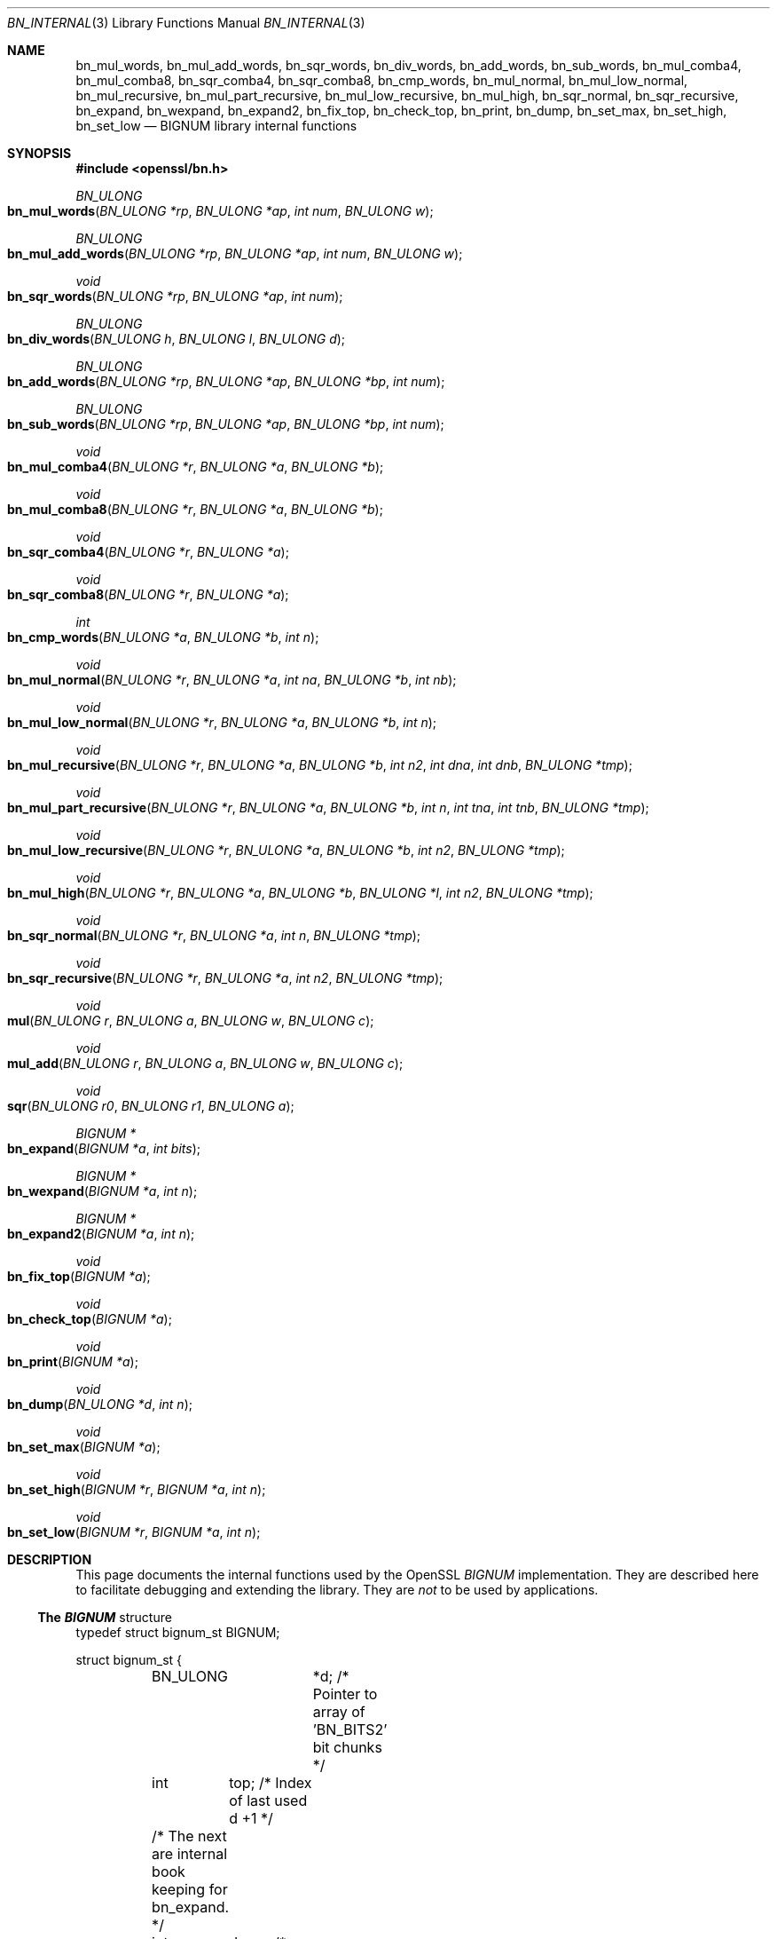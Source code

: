 .Dd $Mdocdate$
.Dt BN_INTERNAL 3
.Os
.Sh NAME
.Nm bn_mul_words ,
.Nm bn_mul_add_words ,
.Nm bn_sqr_words ,
.Nm bn_div_words ,
.Nm bn_add_words ,
.Nm bn_sub_words ,
.Nm bn_mul_comba4 ,
.Nm bn_mul_comba8 ,
.Nm bn_sqr_comba4 ,
.Nm bn_sqr_comba8 ,
.Nm bn_cmp_words ,
.Nm bn_mul_normal ,
.Nm bn_mul_low_normal ,
.Nm bn_mul_recursive ,
.Nm bn_mul_part_recursive ,
.Nm bn_mul_low_recursive ,
.Nm bn_mul_high ,
.Nm bn_sqr_normal ,
.Nm bn_sqr_recursive ,
.Nm bn_expand ,
.Nm bn_wexpand ,
.Nm bn_expand2 ,
.Nm bn_fix_top ,
.Nm bn_check_top ,
.Nm bn_print ,
.Nm bn_dump ,
.Nm bn_set_max ,
.Nm bn_set_high ,
.Nm bn_set_low
.Nd BIGNUM library internal functions
.Sh SYNOPSIS
.In openssl/bn.h
.Ft BN_ULONG
.Fo bn_mul_words
.Fa "BN_ULONG *rp"
.Fa "BN_ULONG *ap"
.Fa "int num"
.Fa "BN_ULONG w"
.Fc
.Ft BN_ULONG
.Fo bn_mul_add_words
.Fa "BN_ULONG *rp"
.Fa "BN_ULONG *ap"
.Fa "int num"
.Fa "BN_ULONG w"
.Fc
.Ft void
.Fo bn_sqr_words
.Fa "BN_ULONG *rp"
.Fa "BN_ULONG *ap"
.Fa "int num"
.Fc
.Ft BN_ULONG
.Fo bn_div_words
.Fa "BN_ULONG h"
.Fa "BN_ULONG l"
.Fa "BN_ULONG d"
.Fc
.Ft BN_ULONG
.Fo bn_add_words
.Fa "BN_ULONG *rp"
.Fa "BN_ULONG *ap"
.Fa "BN_ULONG *bp"
.Fa "int num"
.Fc
.Ft BN_ULONG
.Fo bn_sub_words
.Fa "BN_ULONG *rp"
.Fa "BN_ULONG *ap"
.Fa "BN_ULONG *bp"
.Fa "int num"
.Fc
.Ft void
.Fo bn_mul_comba4
.Fa "BN_ULONG *r"
.Fa "BN_ULONG *a"
.Fa "BN_ULONG *b"
.Fc
.Ft void
.Fo bn_mul_comba8
.Fa "BN_ULONG *r"
.Fa "BN_ULONG *a"
.Fa "BN_ULONG *b"
.Fc
.Ft void
.Fo bn_sqr_comba4
.Fa "BN_ULONG *r"
.Fa "BN_ULONG *a"
.Fc
.Ft void
.Fo bn_sqr_comba8
.Fa "BN_ULONG *r"
.Fa "BN_ULONG *a"
.Fc
.Ft int
.Fo bn_cmp_words
.Fa "BN_ULONG *a"
.Fa "BN_ULONG *b"
.Fa "int n"
.Fc
.Ft void
.Fo bn_mul_normal
.Fa "BN_ULONG *r"
.Fa "BN_ULONG *a"
.Fa "int na"
.Fa "BN_ULONG *b"
.Fa "int nb"
.Fc
.Ft void
.Fo bn_mul_low_normal
.Fa "BN_ULONG *r"
.Fa "BN_ULONG *a"
.Fa "BN_ULONG *b"
.Fa "int n"
.Fc
.Ft void
.Fo bn_mul_recursive
.Fa "BN_ULONG *r"
.Fa "BN_ULONG *a"
.Fa "BN_ULONG *b"
.Fa "int n2"
.Fa "int dna"
.Fa "int dnb"
.Fa "BN_ULONG *tmp"
.Fc
.Ft void
.Fo bn_mul_part_recursive
.Fa "BN_ULONG *r"
.Fa "BN_ULONG *a"
.Fa "BN_ULONG *b"
.Fa "int n"
.Fa "int tna"
.Fa "int tnb"
.Fa "BN_ULONG *tmp"
.Fc
.Ft void
.Fo bn_mul_low_recursive
.Fa "BN_ULONG *r"
.Fa "BN_ULONG *a"
.Fa "BN_ULONG *b"
.Fa "int n2"
.Fa "BN_ULONG *tmp"
.Fc
.Ft void
.Fo bn_mul_high
.Fa "BN_ULONG *r"
.Fa "BN_ULONG *a"
.Fa "BN_ULONG *b"
.Fa "BN_ULONG *l"
.Fa "int n2"
.Fa "BN_ULONG *tmp"
.Fc
.Ft void
.Fo bn_sqr_normal
.Fa "BN_ULONG *r"
.Fa "BN_ULONG *a"
.Fa "int n"
.Fa "BN_ULONG *tmp"
.Fc
.Ft void
.Fo bn_sqr_recursive
.Fa "BN_ULONG *r"
.Fa "BN_ULONG *a"
.Fa "int n2"
.Fa "BN_ULONG *tmp"
.Fc
.Ft void
.Fo mul
.Fa "BN_ULONG r"
.Fa "BN_ULONG a"
.Fa "BN_ULONG w"
.Fa "BN_ULONG c"
.Fc
.Ft void
.Fo mul_add
.Fa "BN_ULONG r"
.Fa "BN_ULONG a"
.Fa "BN_ULONG w"
.Fa "BN_ULONG c"
.Fc
.Ft void
.Fo sqr
.Fa "BN_ULONG r0"
.Fa "BN_ULONG r1"
.Fa "BN_ULONG a"
.Fc
.Ft BIGNUM *
.Fo bn_expand
.Fa "BIGNUM *a"
.Fa "int bits"
.Fc
.Ft BIGNUM *
.Fo bn_wexpand
.Fa "BIGNUM *a"
.Fa "int n"
.Fc
.Ft BIGNUM *
.Fo bn_expand2
.Fa "BIGNUM *a"
.Fa "int n"
.Fc
.Ft void
.Fo bn_fix_top
.Fa "BIGNUM *a"
.Fc
.Ft void
.Fo bn_check_top
.Fa "BIGNUM *a"
.Fc
.Ft void
.Fo bn_print
.Fa "BIGNUM *a"
.Fc
.Ft void
.Fo bn_dump
.Fa "BN_ULONG *d"
.Fa "int n"
.Fc
.Ft void
.Fo bn_set_max
.Fa "BIGNUM *a"
.Fc
.Ft void
.Fo bn_set_high
.Fa "BIGNUM *r"
.Fa "BIGNUM *a"
.Fa "int n"
.Fc
.Ft void
.Fo bn_set_low
.Fa "BIGNUM *r"
.Fa "BIGNUM *a"
.Fa "int n"
.Fc
.Sh DESCRIPTION
This page documents the internal functions used by the OpenSSL
.Vt BIGNUM
implementation.
They are described here to facilitate debugging and extending the library.
They are
.Em not
to be used by applications.
.Ss The Vt BIGNUM No structure
.Bd -literal
typedef struct bignum_st BIGNUM;

struct bignum_st {
	BN_ULONG	*d; /* Pointer to array of 'BN_BITS2' bit chunks */
	int	top;        /* Index of last used d +1 */
	/* The next are internal book keeping for bn_expand. */
	int	dmax;       /* Size of the d array */
	int	neg;        /* one if the number is negative */
	int	flags;
};
.Ed
The integer value is stored in
.Fa d ,
a
.Xr malloc 3 Ns
ed array of words
.Pq Vt BN_ULONG ,
least significant word first.
A
.Vt BN_ULONG
can be either 16, 32 or 64 bits in size, depending on the
.Dq number of bits
.Pq Vt BITS2
specified in
.Pa openssl/bn.h .
.Pp
.Fa dmax
is the size of the
.Fa d
array that has been allocated.
.Fa top
is the number of words being used, so for a value of 4,
.Va bn Ns . No Ns Fa d No Ns Bo 0 Bc = 4
and
.Va bn Ns . No Ns Fa top No = 1.
.Fa neg
is 1 if the number is negative.
When a
.Vt BIGNUM
is 0, the
.Fa d
field can be
.Dv NULL
and
.Fa top
== 0.
.Pp
.Fa flags
is a bit field of flags which are defined in
.Pa openssl/bn.h .
The flags begin with
.Dv BN_FLG_ .
The macros
.Fn BN_set_flags b n
and
.Fn BN_get_flags b n
exist to enable or fetch flag(s)
.Fa n
from
.Dv BIGNUM
structure
.Fa b .
.Pp
Various routines in this library require the use of temporary
.Vt BIGNUM
variables during their execution.
Since dynamic memory allocation to create
.Vt BIGNUM Ns
s is rather expensive when used in conjunction with repeated subroutine calls,
the
.Vt BN_CTX
structure is used.
This structure contains
.Va BN_CTX_NUM
.Vt BIGNUM Ns
s; see
.Xr BN_CTX_start 3 .
.Ss Low-level arithmetic operations
These functions are implemented in C and for several platforms in assembly
language:
.Bl -item
.It
.Fn bn_mul_words rp ap num w
operates on the
.Fa num
word arrays
.Fa rp
and
.Fa ap .
It computes
.Fa ap
\(mu
.Fa w ,
places the result in
.Fa rp ,
and returns the high word (carry).
.It
.Fn bn_mul_add_words rp ap num w
operates on the
.Fa num
word arrays
.Fa rp
and
.Fa ap .
It computes
.Fa ap
\(mu
.Fa w
+
.Fa rp ,
places the result in
.Fa rp ,
and returns the high word (carry).
.It
.Fn bn_sqr_words rp ap n
operates on the
.Fa num
word array
.Fa ap
and the
2 \(mu
.Fa num
word array
.Fa ap .
It computes
.Fa ap
\(mu
.Fa ap
word-wise, and places the low and high bytes of the result in
.Fa rp .
.It
.Fn bn_div_words h l d
divides the two word number
.Pq Fa h , Fa l
by
.Fa d
and returns the result.
.It
.Fn bn_add_words rp ap bp num
operates on the
.Fa num
word arrays
.Fa ap ,
.Fa bp
and
.Fa rp .
It computes
.Fa ap
+
.Fa bp ,
places the result in
.Fa rp ,
and returns the high word (carry).
.It
.Fn bn_sub_words rp ap bp num
operates on the
.Fa num
word arrays
.Fa ap ,
.Fa bp
and
.Fa rp .
It computes
.Fa ap
\(mi
.Fa bp ,
places the result in
.Fa rp ,
and returns the carry (1 if
.Fa bp
\(ra
.Fa ap ,
0 otherwise).
.It
.Fn bn_mul_comba4 r a b
operates on the 4 word arrays
.Fa a
and
.Fa b
and the 8 word array
.Fa r .
It computes
.Fa a
\(mu
.Fa b
and places the result in
.Fa r .
.It
.Fn bn_mul_comba8 r a b
operates on the 8 word arrays
.Fa a
and
.Fa b
and the 16 word array
.Fa r .
It computes
.Fa a
\(mu
.Fa b
and places the result in
.Fa r .
.It
.Fn bn_sqr_comba4 r a b
operates on the 4 word arrays
.Fa a
and
.Fa b
and the 8 word array
.Fa r .
.It
.Fn bn_sqr_comba8 r a b
operates on the 8 word arrays
.Fa a
and
.Fa b
and the 16 word array
.Fa r .
.El
.Pp
The following functions are implemented in C:
.Bl -item
.It
.Fn bn_cmp_words a b n
operates on the
.Fa n
word arrays
.Fa a
and
.Fa b .
It returns 1, 0 or \(mi1 if
.Fa a
is greater than, equal or less than
.Fa b ,
respectively.
.It
.Fn bn_mul_normal r a na b nb
operates on the
.Fa na
word array
.Fa a ,
the
.Fa nb
word array
.Fa b
and the
.Fa na
+
.Fa nb
word array
.Fa r .
It computes
.Fa a
\(mu
.Fa b
and places the result in
.Fa r .
.It
.Fn bn_mul_low_normal r a b n
operates on the
.Fa n
word arrays
.Fa r ,
.Fa a
and
.Fa b .
It computes the
.Fa n
low words of
.Fa a
\(mu
.Fa b
and places the result in
.Fa r .
.It
.Fn bn_mul_recursive r a b n2 dna dnb t
operates on the word arrays
.Fa a
and
.Fa b
of length
.Fa n2
+
.Fa dna
and
.Fa n2
+
.Fa dnb
.Po
.Fa dna
and
.Fa dnb
are currently allowed to be 0 or negative
.Pc
and the
2 \(mu
.Fa n2
word arrays
.Fa r
and
.Fa t .
.Fa n2
must be a power of 2.
It computes
.Fa a
\(mu
.Fa b
and places the result in
.Fa r .
.It
.Fn bn_mul_part_recursive r a b n tna tnb tmp
operates on the word arrays
.Fa a
and
.Fa b
of length
.Fa n
+
.Fa tna
and
.Fa n
+
.Fa tnb
and the
4 \(mu
.Fa n
word arrays
.Fa r
and
.Fa tmp .
.It
.Fn bn_mul_low_recursive r a b n2 tmp
operates on the
.Fa n2
word arrays
.Fa r
and
.Fa tmp
and the
.Fa n2
\(di 2 word arrays
.Fa a
and
.Fa b .
.It
.Fn bn_mul_high r a b l n2 tmp
operates on the
.Fa n2
word arrays
.Fa r ,
.Fa a ,
.Fa b
and
.Fa l
(?) and the 3 \(mu
.Fa n2
word array
.Fa tmp .
.It
.Fn BN_mul
calls
.Fn bn_mul_normal ,
or an optimized implementation if the factors have the same size:
.Fn bn_mul_comba8
is used if they are 8 words long,
.Fn bn_mul_recursive
if they are larger than
.Dv BN_MULL_SIZE_NORMAL
and the size is an exact multiple of the word size, and
.Fn bn_mul_part_recursive
for others that are larger than
.Dv BN_MULL_SIZE_NORMAL .
.It
.Fn bn_sqr_normal r a n tmp
operates on the
.Fa n
word array
.Fa a
and the 2 \(mu
.Fa n
word arrays
.Fa tmp
and
.Fa r .
.El
.Pp
The implementations use the following macros which, depending on the
architecture, may use
.Vt long long
C operations or inline assembler.
They are defined in
.Pa bn_lcl.h .
.Bl -item
.It
.Fn mul r a w c
computes
.Fa w
\(mu
.Fa a
+
.Fa c
and places the low word of the result in
.Fa r
and the high word in
.Fa c .
.It
.Fn mul_add r a w c
computes
.Fa w
\(mu
.Fa a
+
.Fa r
+
.Fa c
and places the low word of the result in
.Fa r
and the high word in
.Fa c .
.It
.Fn sqr r0 r1 a
computes
.Fa a
\(mu
.Fa a
and places the low word of the result in
.Fa r0
and the high word in
.Fa r1 .
.El
.Ss Size changes
.Fn bn_expand
ensures that
.Fa b
has enough space for a
.Fa bits
bit number.
.Fn bn_wexpand
ensures that
.Fa b
has enough space for an
.Fa n
word number.
If the number has to be expanded, both macros call
.Fn bn_expand2 ,
which allocates a new
.Fa d
array and copies the data.
They return
.Dv NULL
on error, and
.Fa b
otherwise.
.Pp
The
.Fn bn_fix_top
macro reduces
.Fa a Ns
.Pf -> Fa top
to point to the most significant non-zero word plus one when
.Fa a
has shrunk.
.Ss Debugging
.Fn bn_check_top
verifies that
.Dl ((a)->top >= 0 && (a)->top <= (a)->dmax)
is true.
A violation will cause the program to abort.
.Pp
.Fn bn_print
prints
.Fa a
to
.Dv stderr .
.Fn bn_dump
prints
.Fa n
words at
.Fa d
(in reverse order, i.e., most significant word first) to
.Dv stderr .
.Pp
.Fn bn_set_max
makes
.Fa a
a static number with a
.Fa dmax
of its current size.
This is used by
.Fn bn_set_low
and
.Fn bn_set_high
to make
.Fa r
a read-only
.Vt BIGNUM
that contains the
.Fa n
low or high words of
.Fa a .
.Pp
If
.Dv BN_DEBUG
is not defined,
.Fn bn_check_top , bn_print , bn_dump
and
.Fn bn_set_max
are defined as empty macros.
.Sh SEE ALSO
.Xr bn 3
